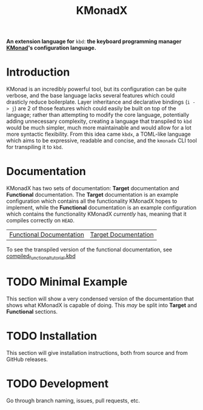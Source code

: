 #+TITLE: KMonadX
#+begin_center
*An extension language for* ~kbd~: *the keyboard programming manager [[https://github.com/kmonad/kmonad][KMonad]]'s configuration language.*
#+end_center

* Introduction
KMonad is an incredibly powerful tool, but its configuration can be quite verbose, and the base language lacks several features which could drasticly reduce boilerplate.
Layer inheritance and declarative bindings (~i -> j~) are 2 of those features which could easily be built on top of the language; rather than attempting to modify the core language, potentially adding unnecessary complexity, creating a language that transpiled to ~kbd~ would be much simpler, much more maintainable and would allow for a lot more syntactic flexibility.
From this idea came ~kbdx~, a TOML-like language which aims to be expressive, readable and concise, and the ~kmonadx~ CLI tool for transpiling it to ~kbd~.
* Documentation
KMonadX has two sets of documentation: *Target* documentation and *Functional* documentation.
The *Target* documentation is an example configuration which contains all the functionality KMonadX hopes to implement, while the *Functional* documentation is an example configuration which contains the functionality KMonadX /currently/ has, meaning that it compiles correctly on ~HEAD~.

#+begin_center
| [[./functional_tutorial.kbdx][Functional Documentation]] | [[./target_tutorial.kbdx][Target Documentation]] |
#+end_center

To see the transpiled version of the functional documentation, see [[./compiled_functional_tutorial.kbd][compiled_functional_tutorial.kbd]]
* TODO Minimal Example
This section will show a very condensed version of the documentation that shows what KMonadX is capable of doing.
This /may/ be split into *Target* and *Functional* sections.
* TODO Installation
This section will give installation instructions, both from source and from GitHub releases.
* TODO Development
Go through branch naming, issues, pull requests, etc.
